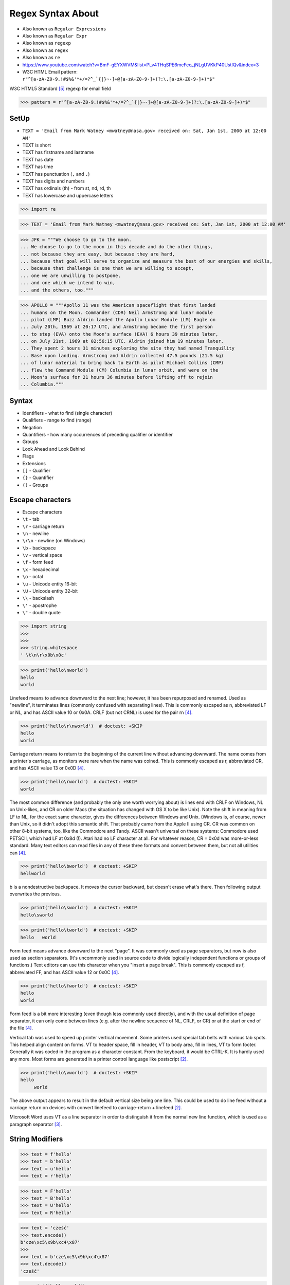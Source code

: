 .. todo:: https://docs.python.org/3.11/whatsnew/3.11.html#re


Regex Syntax About
==================
* Also known as ``Regular Expressions``
* Also known as ``Regular Expr``
* Also known as ``regexp``
* Also known as ``regex``
* Also known as ``re``
* https://www.youtube.com/watch?v=BmF-gEYXWVM&list=PLv4THqSPE6meFeo_jNLgUVKkP40UstIQv&index=3
* W3C HTML Email pattern: ``r"^[a-zA-Z0-9.!#$%&'*+/=?^_`{|}~-]+@[a-zA-Z0-9-]+(?:\.[a-zA-Z0-9-]+)*$"``

W3C HTML5 Standard [#w3cemailregex]_ regexp for email field

>>> pattern = r"^[a-zA-Z0-9.!#$%&'*+/=?^_`{|}~-]+@[a-zA-Z0-9-]+(?:\.[a-zA-Z0-9-]+)*$"


SetUp
-----
* ``TEXT = 'Email from Mark Watney <mwatney@nasa.gov> received on: Sat, Jan 1st, 2000 at 12:00 AM'``
* TEXT is short
* TEXT has firstname and lastname
* TEXT has date
* TEXT has time
* TEXT has punctuation (``,`` and ``.``)
* TEXT has digits and numbers
* TEXT has ordinals (th) - from st, nd, rd, th
* TEXT has lowercase and uppercase letters

>>> import re

>>> TEXT = 'Email from Mark Watney <mwatney@nasa.gov> received on: Sat, Jan 1st, 2000 at 12:00 AM'

>>> JFK = """We choose to go to the moon.
... We choose to go to the moon in this decade and do the other things,
... not because they are easy, but because they are hard,
... because that goal will serve to organize and measure the best of our energies and skills,
... because that challenge is one that we are willing to accept,
... one we are unwilling to postpone,
... and one which we intend to win,
... and the others, too."""

>>> APOLLO = """Apollo 11 was the American spaceflight that first landed
... humans on the Moon. Commander (CDR) Neil Armstrong and lunar module
... pilot (LMP) Buzz Aldrin landed the Apollo Lunar Module (LM) Eagle on
... July 20th, 1969 at 20:17 UTC, and Armstrong became the first person
... to step (EVA) onto the Moon's surface (EVA) 6 hours 39 minutes later,
... on July 21st, 1969 at 02:56:15 UTC. Aldrin joined him 19 minutes later.
... They spent 2 hours 31 minutes exploring the site they had named Tranquility
... Base upon landing. Armstrong and Aldrin collected 47.5 pounds (21.5 kg)
... of lunar material to bring back to Earth as pilot Michael Collins (CMP)
... flew the Command Module (CM) Columbia in lunar orbit, and were on the
... Moon's surface for 21 hours 36 minutes before lifting off to rejoin
... Columbia."""


Syntax
------
* Identifiers - what to find (single character)
* Qualifiers - range to find (range)
* Negation
* Quantifiers - how many occurrences of preceding qualifier or identifier
* Groups
* Look Ahead and Look Behind
* Flags
* Extensions
* ``[]`` - Qualifier
* ``{}`` - Quantifier
* ``()`` - Groups


Escape characters
-----------------
* Escape characters
* ``\t`` - tab
* ``\r`` - carriage return
* ``\n`` - newline
* ``\r\n`` - newline (on Windows)
* ``\b`` - backspace
* ``\v`` - vertical space
* ``\f`` - form feed
* ``\x`` - hexadecimal
* ``\o`` - octal
* ``\u`` - Unicode entity 16-bit
* ``\U`` - Unicode entity 32-bit
* ``\\`` - backslash
* ``\'`` - apostrophe
* ``\"`` - double quote

>>> import string
>>>
>>>
>>> string.whitespace
' \t\n\r\x0b\x0c'

>>> print('hello\nworld')
hello
world

Linefeed means to advance downward to the next line; however, it has been
repurposed and renamed. Used as "newline", it terminates lines (commonly
confused with separating lines). This is commonly escaped as \n,
abbreviated LF or NL, and has ASCII value 10 or 0x0A. CRLF (but not CRNL)
is used for the pair \r\n [#stackFF]_.

>>> print('hello\r\nworld')  # doctest: +SKIP
hello
world

Carriage return means to return to the beginning of the current line
without advancing downward. The name comes from a printer's carriage, as
monitors were rare when the name was coined. This is commonly escaped as
\r, abbreviated CR, and has ASCII value 13 or 0x0D [#stackFF]_.

>>> print('hello\rworld')  # doctest: +SKIP
world

The most common difference (and probably the only one worth worrying
about) is lines end with CRLF on Windows, NL on Unix-likes, and CR on
older Macs (the situation has changed with OS X to be like Unix). Note the
shift in meaning from LF to NL, for the exact same character, gives the
differences between Windows and Unix. (Windows is, of course, newer than
Unix, so it didn't adopt this semantic shift. That probably came from the
Apple II using CR. CR was common on other 8-bit systems, too, like the
Commodore and Tandy. ASCII wasn't universal on these systems: Commodore
used PETSCII, which had LF at 0x8d (!). Atari had no LF character at all.
For whatever reason, CR = 0x0d was more-or-less standard. Many text
editors can read files in any of these three formats and convert between
them, but not all utilities can [#stackFF]_.

>>> print('hello\bworld')  # doctest: +SKIP
hellworld

\b is a nondestructive backspace. It moves the cursor backward, but
doesn't erase what's there. Then following output overwrites the previous.

>>> print('hello\sworld')  # doctest: +SKIP
hello\sworld

>>> print('hello\tworld')  # doctest: +SKIP
hello	world

Form feed means advance downward to the next "page". It was commonly used
as page separators, but now is also used as section separators. (It's
uncommonly used in source code to divide logically independent functions
or groups of functions.) Text editors can use this character when you
"insert a page break". This is commonly escaped as \f, abbreviated FF, and
has ASCII value 12 or 0x0C [#stackFF]_.

>>> print('hello\fworld')  # doctest: +SKIP
helloworld

Form feed is a bit more interesting (even though less commonly used
directly), and with the usual definition of page separator, it can only
come between lines (e.g. after the newline sequence of NL, CRLF, or CR) or
at the start or end of the file [#stackFF]_.

Vertical tab was used to speed up printer vertical movement. Some printers
used special tab belts with various tab spots. This helped align content
on forms. VT to header space, fill in header, VT to body area, fill in
lines, VT to form footer. Generally it was coded in the program as a
character constant. From the keyboard, it would be CTRL-K. It is hardly
used any more. Most forms are generated in a printer control language like
postscript [#stackVT1]_.

>>> print('hello\vworld')  # doctest: +SKIP
hello
     world

The above output appears to result in the default vertical size being one
line. This could be used to do line feed without a carriage return on
devices with convert linefeed to carriage-return + linefeed [#stackVT1]_.

Microsoft Word uses VT as a line separator in order to distinguish it from
the normal new line function, which is used as a paragraph separator
[#stackVT2]_.


String Modifiers
----------------
>>> text = f'hello'
>>> text = b'hello'
>>> text = u'hello'
>>> text = r'hello'

>>> text = F'hello'
>>> text = B'hello'
>>> text = U'hello'
>>> text = R'hello'

>>> text = 'cześć'
>>> text.encode()
b'cze\xc5\x9b\xc4\x87'
>>>
>>> text = b'cze\xc5\x9b\xc4\x87'
>>> text.decode()
'cześć'

>>> print('hello world')
hello world
>>>
>>>
>>> print('hello\tworld')  # doctest: +SKIP
hello	world
>>>
>>> print('hello\nworld')
hello
world
>>>
>>>
>>> print(r'hello\nworld')
hello\nworld
>>>
>>> print(r'hello\tworld')
hello\tworld


Raw Strings
-----------
* Recap information about raw strings ``r'...'``
* Since Python 3.12 ``r-string`` is required https://docs.python.org/dev/whatsnew/3.12.html#other-language-changes

Since Python 3.12 `gh-98401 <https://github.com/python/cpython/issues/98401>`_:

.. epigraph::

    A backslash-character pair that is not a valid escape sequence now
    generates a ``SyntaxWarning``, instead of ``DeprecationWarning``.
    For example, ``re.compile("\d+")`` now emits a ``SyntaxWarning``
    ("\d" is an invalid escape sequence), use raw strings for regular
    expression: ``re.compile(r"\d+")``. In a future Python version,
    ``SyntaxError`` will eventually be raised, instead of ``SyntaxWarning``.


>>> print('hello\nworld')
hello
world

>>> print('hello\\nworld')
hello\nworld

>>> print(r'hello\nworld')
hello\nworld

Example:

>>> print('\btodo\b')  # doctest: +SKIP
todo
>>>
>>> print(r'\btodo\b')
\btodo\b


ASCII vs Unicode
----------------
* ``re.UNICODE``
* ``re.ASCII``
* ASCII for letters in latin alphabet
* UNICODE includes diacritics and accent characters (ąśćłóźć, etc.)

>>> import string
>>>
>>>
>>> string.ascii_lowercase
'abcdefghijklmnopqrstuvwxyz'
>>>
>>> string.ascii_uppercase
'ABCDEFGHIJKLMNOPQRSTUVWXYZ'
>>>
>>> string.ascii_letters
'abcdefghijklmnopqrstuvwxyzABCDEFGHIJKLMNOPQRSTUVWXYZ'

>>> import unicodedata
>>>
>>>
>>> unicodedata.name('a')
'LATIN SMALL LETTER A'
>>>
>>> unicodedata.name('ą')
'LATIN SMALL LETTER A WITH OGONEK'
>>>
>>> unicodedata.name('ś')
'LATIN SMALL LETTER S WITH ACUTE'
>>>
>>> unicodedata.name('ł')
'LATIN SMALL LETTER L WITH STROKE'
>>>
>>> unicodedata.name('ż')
'LATIN SMALL LETTER Z WITH DOT ABOVE'
>>>

>>> print('\U0001F680')
🚀

>>> import unicodedata
>>>
>>>
>>> a = '\U0001F9D1'  # 🧑
>>> b = '\U0000200D'  # ''
>>> c = '\U0001F680'  # 🚀
>>>
>>> astronaut = a + b + c
>>> print(astronaut)
🧑‍🚀
>>>
>>> unicodedata.name(a)
'ADULT'
>>>
>>> unicodedata.name(b)
'ZERO WIDTH JOINER'
>>>
>>> unicodedata.name(c)
'ROCKET'
>>>
>>> unicodedata.name(astronaut)
Traceback (most recent call last):
TypeError: name() argument 1 must be a unicode character, not str


Digit, Hexadecimal, Octal
-------------------------
>>> import string
>>>
>>>
>>> string.digits
'0123456789'
>>>
>>> string.hexdigits
'0123456789abcdefABCDEF'
>>>
>>> string.octdigits
'01234567'


Punctuation
-----------
>>> import string
>>>
>>>
>>> string.punctuation
'!"#$%&\'()*+,-./:;<=>?@[\\]^_`{|}~'
>>>
>>> string.printable
'0123456789abcdefghijklmnopqrstuvwxyzABCDEFGHIJKLMNOPQRSTUVWXYZ!"#$%&\'()*+,-./:;<=>?@[\\]^_`{|}~ \t\n\r\x0b\x0c'


Visualization
-------------
* https://regexper.com/
* https://regex101.com/

.. figure:: img/regexp-visualization.png

    Visualization for pattern ``r'^[a-zA-Z0-9][\w.+-]*@[a-zA-Z0-9-]+\.[a-zA-Z0-9-.]{2,20}$'`` [#rfc3696]_


Further Reading
---------------
* https://www.youtube.com/watch?v=BmF-gEYXWVM&list=PLv4THqSPE6meFeo_jNLgUVKkP40UstIQv&index=3
* Kinsley, Harrison "Sentdex". Python 3 Programming Tutorial - Regular Expressions / Regex with re. Year: 2014. Retrieved: 2021-04-11. URL: https://www.youtube.com/watch?v=sZyAn2TW7GY
* https://www.rexegg.com/regex-trick-conditional-replacement.html
* https://www.rexegg.com/regex-lookarounds.html
* https://www.rexegg.com/regex-anchors.html#z


References
----------
.. [#rfc3696] Klensin, J. RFC-3696: Application Techniques for Checking and Transformation of Names. The Internet Society Network Working Group. Year: 2004. Retrieved: 2021-05-12. https://datatracker.ietf.org/doc/html/rfc3696#section-3
.. [#stackVT1] https://stackoverflow.com/a/3380554
.. [#stackVT2] https://stackoverflow.com/a/3385152
.. [#stackFF] https://stackoverflow.com/a/3098328
.. [#w3cemailregex] W3C. Parsing Email. Year: 2019. Retrieved: 2019-03-13. URL: https://html.spec.whatwg.org/multipage/input.html#valid-e-mail-address
